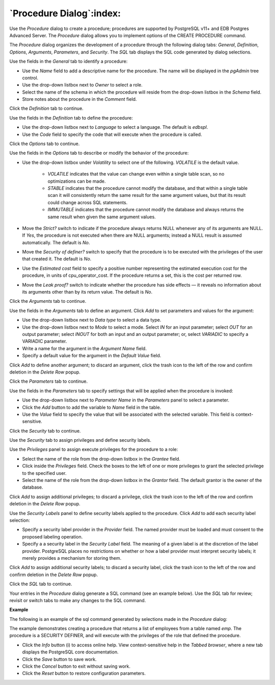 .. _procedure_dialog:

*************************
`Procedure Dialog`:index:
*************************

Use the *Procedure* dialog to create a procedure; procedures are supported by
PostgreSQL v11+ and EDB Postgres Advanced Server. The *Procedure* dialog allows
you to implement options of the CREATE PROCEDURE command.

The *Procedure* dialog organizes the development of a procedure through the
following dialog tabs: *General*, *Definition*, *Options*, *Arguments*,
*Parameters*, and *Security*. The *SQL* tab displays the SQL code generated by
dialog selections.

.. image:: images/procedure_general.png
    :alt: Procedure dialog general tab

Use the fields in the *General* tab to identify a procedure:

* Use the *Name* field to add a descriptive name for the procedure. The name will be displayed in the *pgAdmin* tree control.
* Use the drop-down listbox next to *Owner* to select a role.
* Select the name of the schema in which the procedure will reside from the drop-down listbox in the *Schema* field.
* Store notes about the procedure in the *Comment* field.

Click the *Definition* tab to continue.

.. image:: images/procedure_definition.png
    :alt: Procedure dialog definition tab

Use the fields in the *Definition* tab to define the procedure:

* Use the drop-down listbox next to *Language* to select a language. The default is *edbspl*.
* Use the *Code* field to specify the code that will execute when the procedure is called.

Click the *Options* tab to continue.

.. image:: images/procedure_options.png
    :alt: Procedure dialog options tab

Use the fields in the *Options* tab to describe or modify the behavior of the procedure:

* Use the drop-down listbox under *Volatility* to select one of the following. *VOLATILE* is the default value.

    * *VOLATILE* indicates that the value can change even within a single table scan, so no optimizations can be made.
    * *STABLE* indicates that the procedure cannot modify the database, and that within a single table scan it will consistently return the same result for the same argument values, but that its result could change across SQL statements.
    * *IMMUTABLE* indicates that the procedure cannot modify the database and always returns the same result when given the same argument values.

* Move the *Strict?* switch to indicate if the procedure always returns NULL whenever any of its arguments are NULL. If *Yes*, the procedure is not executed when there are NULL arguments; instead a NULL result is assumed automatically. The default is *No*.
* Move the *Security of definer?* switch to specify that the procedure is to be executed with the privileges of the user that created it. The default is *No*.
* Use the *Estimated cost* field to specify a positive number representing the estimated execution cost for the procedure, in units of cpu_operator_cost. If the procedure returns a set, this is the cost per returned row.
* Move the *Leak proof?* switch to indicate whether the procedure has side effects — it reveals no information about its arguments other than by its return value. The default is *No*.

Click the *Arguments* tab to continue.

.. image:: images/procedure_arguments.png
    :alt: Procedure dialog arguments tab

Use the fields in the *Arguments* tab to define an argument. Click *Add* to set parameters and values for the argument:

* Use the drop-down listbox next to *Data type* to select a data type.
* Use the drop-down listbox next to *Mode* to select a mode. Select *IN* for an input parameter; select *OUT* for an output parameter; select *INOUT* for both an input and an output parameter; or, select *VARIADIC* to specify a VARIADIC parameter.
* Write a name for the argument in the *Argument Name* field.
* Specify a default value for the argument in the *Default Value* field.

Click *Add* to define another argument; to discard an argument, click the trash icon to the left of the row and confirm deletion in the *Delete Row* popup.

Click the *Parameters* tab to continue.

.. image:: images/procedure_parameters.png
    :alt: Procedure dialog parameters tab

Use the fields in the *Parameters* tab to specify settings that will be applied when the procedure is invoked:

* Use the drop-down listbox next to *Parameter Name* in the *Parameters* panel to select a parameter.
* Click the *Add* button to add the variable to *Name* field in the table.
* Use the *Value* field to specify the value that will be associated with the selected variable. This field is context-sensitive.

Click the *Security* tab to continue.

.. image:: images/procedure_security.png
    :alt: Procedure dialog security tab

Use the *Security* tab to assign privileges and define security labels.

Use the *Privileges* panel to assign execute privileges for the procedure to a role:

* Select the name of the role from the drop-down listbox in the *Grantee* field.
* Click inside the *Privileges* field. Check the boxes to the left of one or more privileges to grant the selected privilege to the specified user.
* Select the name of the role from the drop-down listbox in the *Grantor* field. The default grantor is the owner of the database.

Click *Add* to assign additional privileges; to discard a privilege, click the trash icon to the left of the row and confirm deletion in the *Delete Row* popup.

Use the *Security Labels* panel to define security labels applied to the procedure. Click *Add* to add each security label selection:

* Specify a security label provider in the *Provider* field. The named provider must be loaded and must consent to the proposed labeling operation.
* Specify a a security label in the *Security Label* field. The meaning of a given label is at the discretion of the label provider. PostgreSQL places no restrictions on whether or how a label provider must interpret security labels; it merely provides a mechanism for storing them.

Click *Add* to assign additional security labels; to discard a security label, click the trash icon to the left of the row and confirm deletion in the *Delete Row* popup.

Click the *SQL* tab to continue.

Your entries in the *Procedure* dialog generate a SQL command (see an example below). Use the *SQL* tab for review; revisit or switch tabs to make any changes to the SQL command.

**Example**

The following is an example of the sql command generated by selections made in the *Procedure* dialog:

.. image:: images/procedure_sql.png
    :alt: Procedure dialog sql tab

The example demonstrates creating a procedure that returns a list of employees from a table named *emp*.  The procedure is a SECURITY DEFINER, and will execute with the privileges of the role that defined the procedure.

* Click the *Info* button (i) to access online help.  View context-sensitive help in the *Tabbed browser*, where a new tab displays the PostgreSQL core documentation.
* Click the *Save* button to save work.
* Click the *Cancel* button to exit without saving work.
* Click the *Reset* button to restore configuration parameters.